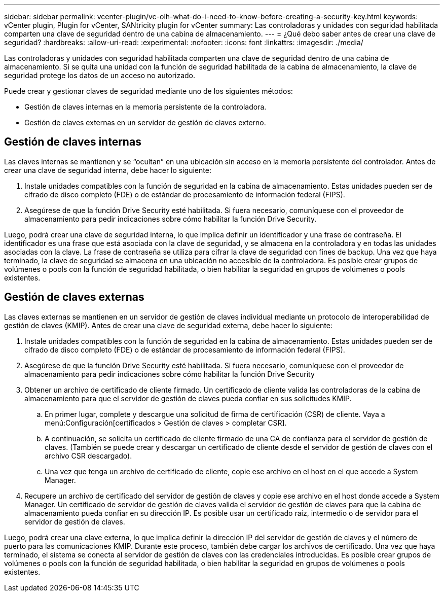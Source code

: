 ---
sidebar: sidebar 
permalink: vcenter-plugin/vc-olh-what-do-i-need-to-know-before-creating-a-security-key.html 
keywords: vCenter plugin, Plugin for vCenter, SANtricity plugin for vCenter 
summary: Las controladoras y unidades con seguridad habilitada comparten una clave de seguridad dentro de una cabina de almacenamiento. 
---
= ¿Qué debo saber antes de crear una clave de seguridad?
:hardbreaks:
:allow-uri-read: 
:experimental: 
:nofooter: 
:icons: font
:linkattrs: 
:imagesdir: ./media/


[role="lead"]
Las controladoras y unidades con seguridad habilitada comparten una clave de seguridad dentro de una cabina de almacenamiento. Si se quita una unidad con la función de seguridad habilitada de la cabina de almacenamiento, la clave de seguridad protege los datos de un acceso no autorizado.

Puede crear y gestionar claves de seguridad mediante uno de los siguientes métodos:

* Gestión de claves internas en la memoria persistente de la controladora.
* Gestión de claves externas en un servidor de gestión de claves externo.




== Gestión de claves internas

Las claves internas se mantienen y se “ocultan” en una ubicación sin acceso en la memoria persistente del controlador. Antes de crear una clave de seguridad interna, debe hacer lo siguiente:

. Instale unidades compatibles con la función de seguridad en la cabina de almacenamiento. Estas unidades pueden ser de cifrado de disco completo (FDE) o de estándar de procesamiento de información federal (FIPS).
. Asegúrese de que la función Drive Security esté habilitada. Si fuera necesario, comuníquese con el proveedor de almacenamiento para pedir indicaciones sobre cómo habilitar la función Drive Security.


Luego, podrá crear una clave de seguridad interna, lo que implica definir un identificador y una frase de contraseña. El identificador es una frase que está asociada con la clave de seguridad, y se almacena en la controladora y en todas las unidades asociadas con la clave. La frase de contraseña se utiliza para cifrar la clave de seguridad con fines de backup. Una vez que haya terminado, la clave de seguridad se almacena en una ubicación no accesible de la controladora. Es posible crear grupos de volúmenes o pools con la función de seguridad habilitada, o bien habilitar la seguridad en grupos de volúmenes o pools existentes.



== Gestión de claves externas

Las claves externas se mantienen en un servidor de gestión de claves individual mediante un protocolo de interoperabilidad de gestión de claves (KMIP). Antes de crear una clave de seguridad externa, debe hacer lo siguiente:

. Instale unidades compatibles con la función de seguridad en la cabina de almacenamiento. Estas unidades pueden ser de cifrado de disco completo (FDE) o de estándar de procesamiento de información federal (FIPS).
. Asegúrese de que la función Drive Security esté habilitada. Si fuera necesario, comuníquese con el proveedor de almacenamiento para pedir indicaciones sobre cómo habilitar la función Drive Security
. Obtener un archivo de certificado de cliente firmado. Un certificado de cliente valida las controladoras de la cabina de almacenamiento para que el servidor de gestión de claves pueda confiar en sus solicitudes KMIP.
+
.. En primer lugar, complete y descargue una solicitud de firma de certificación (CSR) de cliente. Vaya a menú:Configuración[certificados > Gestión de claves > completar CSR].
.. A continuación, se solicita un certificado de cliente firmado de una CA de confianza para el servidor de gestión de claves. (También se puede crear y descargar un certificado de cliente desde el servidor de gestión de claves con el archivo CSR descargado).
.. Una vez que tenga un archivo de certificado de cliente, copie ese archivo en el host en el que accede a System Manager.


. Recupere un archivo de certificado del servidor de gestión de claves y copie ese archivo en el host donde accede a System Manager. Un certificado de servidor de gestión de claves valida el servidor de gestión de claves para que la cabina de almacenamiento pueda confiar en su dirección IP. Es posible usar un certificado raíz, intermedio o de servidor para el servidor de gestión de claves.


Luego, podrá crear una clave externa, lo que implica definir la dirección IP del servidor de gestión de claves y el número de puerto para las comunicaciones KMIP. Durante este proceso, también debe cargar los archivos de certificado. Una vez que haya terminado, el sistema se conecta al servidor de gestión de claves con las credenciales introducidas. Es posible crear grupos de volúmenes o pools con la función de seguridad habilitada, o bien habilitar la seguridad en grupos de volúmenes o pools existentes.
